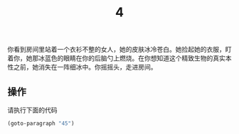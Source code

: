 #+TITLE: 4
你看到房间里站着一个衣衫不整的女人，她的皮肤冰冷苍白。她捡起她的衣服，盯着你，她那冰蓝色的眼睛在你的后脑勺上燃烧。在你想知道这个精致生物的真实本性之前，她消失在一阵细冰中。你摇摇头，走进房间。

** 操作
请执行下面的代码
#+begin_src emacs-lisp :results none
  (goto-paragraph "45")
#+end_src
